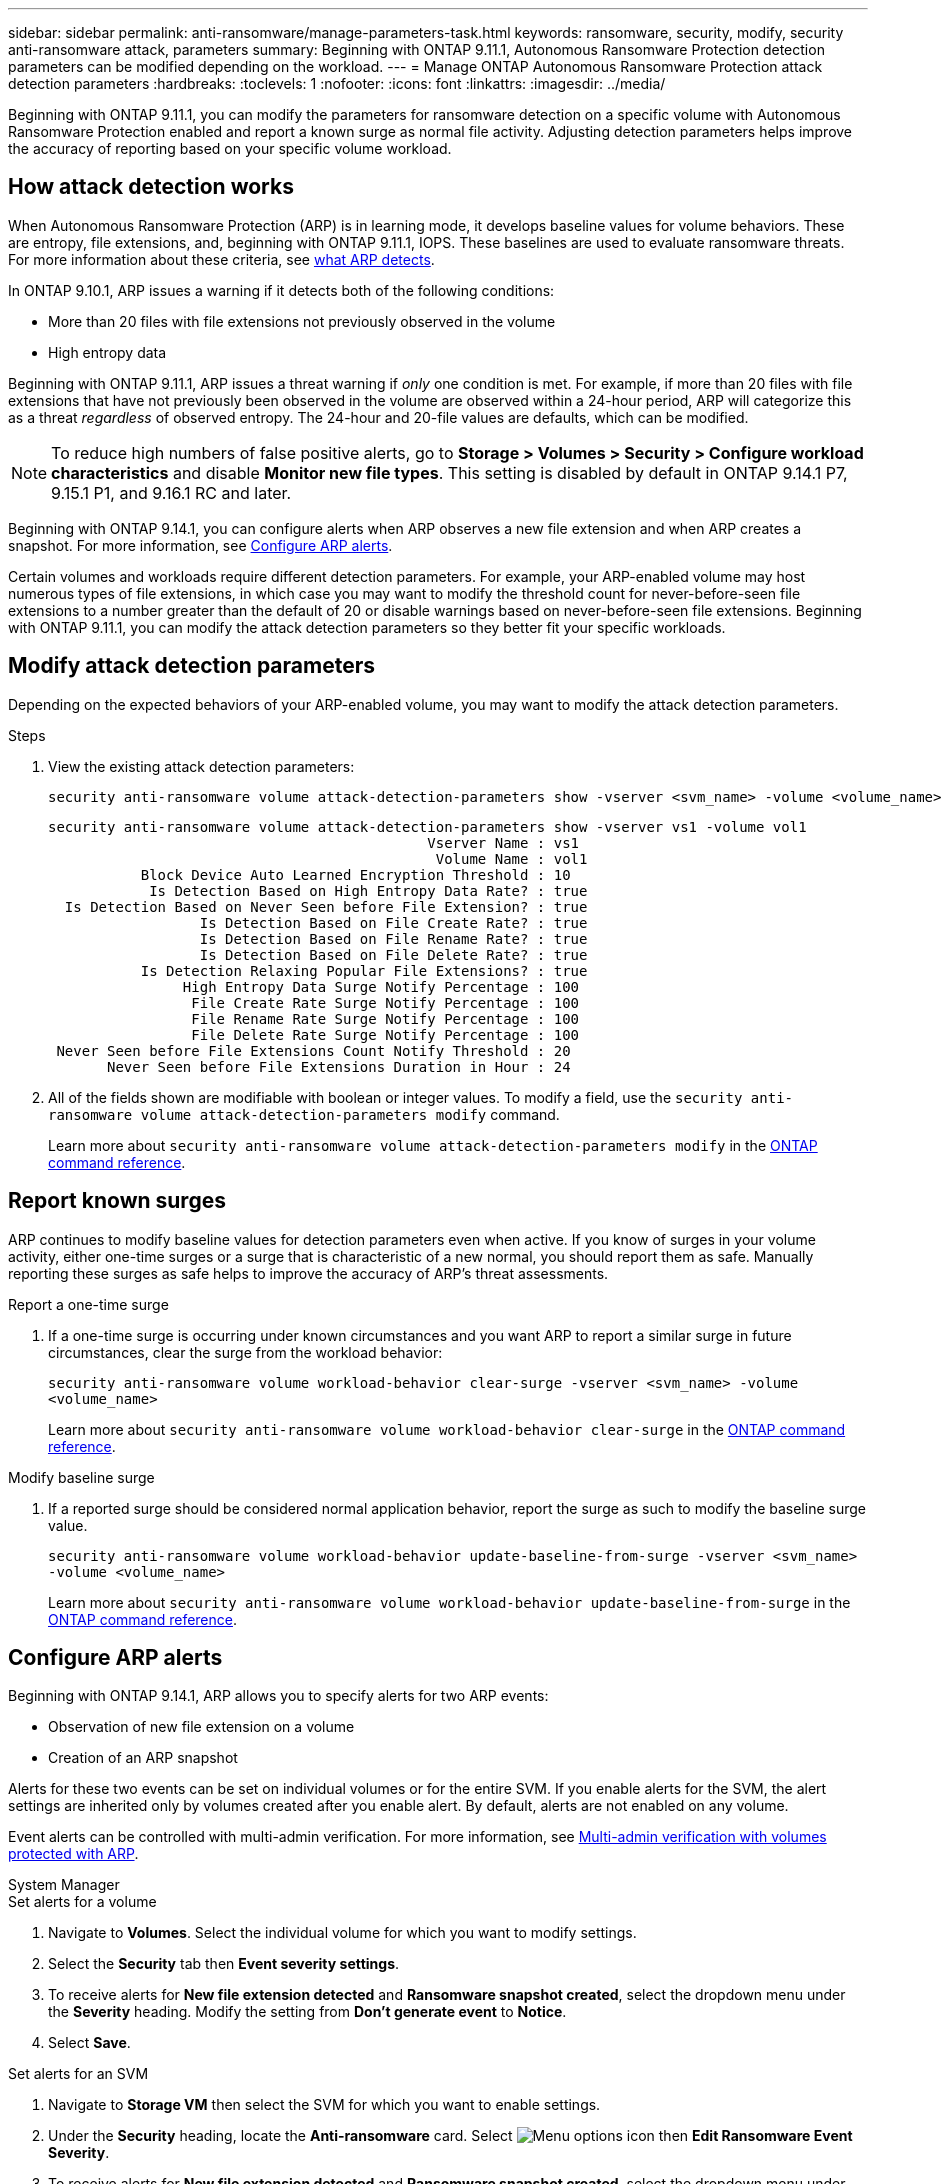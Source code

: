 ---
sidebar: sidebar
permalink: anti-ransomware/manage-parameters-task.html
keywords: ransomware, security, modify, security anti-ransomware attack, parameters
summary: Beginning with ONTAP 9.11.1, Autonomous Ransomware Protection detection parameters can be modified depending on the workload.
---
= Manage ONTAP Autonomous Ransomware Protection attack detection parameters
:hardbreaks:
:toclevels: 1
:nofooter:
:icons: font
:linkattrs:
:imagesdir: ../media/

[.lead]
Beginning with ONTAP 9.11.1, you can modify the parameters for ransomware detection on a specific volume with Autonomous Ransomware Protection enabled and report a known surge as normal file activity. Adjusting detection parameters helps improve the accuracy of reporting based on your specific volume workload.

== How attack detection works

When Autonomous Ransomware Protection (ARP) is in learning mode, it develops baseline values for volume behaviors. These are entropy, file extensions, and, beginning with ONTAP 9.11.1, IOPS. These baselines are used to evaluate ransomware threats. For more information about these criteria, see xref:index.html#what-arp-detects[what ARP detects].

In ONTAP 9.10.1, ARP issues a warning if it detects both of the following conditions:

* More than 20 files with file extensions not previously observed in the volume
* High entropy data

Beginning with ONTAP 9.11.1, ARP issues a threat warning if _only_ one condition is met. For example, if more than 20 files with file extensions that have not previously been observed in the volume are observed within a 24-hour period, ARP will categorize this as a threat _regardless_ of observed entropy. The 24-hour and 20-file values are defaults, which can be modified.

NOTE: To reduce high numbers of false positive alerts, go to *Storage > Volumes > Security > Configure workload characteristics* and disable *Monitor new file types*. This setting is disabled by default in ONTAP 9.14.1 P7, 9.15.1 P1, and 9.16.1 RC and later.

Beginning with ONTAP 9.14.1, you can configure alerts when ARP observes a new file extension and when ARP creates a snapshot. For more information, see <<modify-alerts>>.

Certain volumes and workloads require different detection parameters. For example, your ARP-enabled volume may host numerous types of file extensions, in which case you may want to modify the threshold count for never-before-seen file extensions to a number greater than the default of 20 or disable warnings based on never-before-seen file extensions. Beginning with ONTAP 9.11.1, you can modify the attack detection parameters so they better fit your specific workloads. 

== Modify attack detection parameters

Depending on the expected behaviors of your ARP-enabled volume, you may want to modify the attack detection parameters.

.Steps
. View the existing attack detection parameters:
+
[source,cli]
----
security anti-ransomware volume attack-detection-parameters show -vserver <svm_name> -volume <volume_name>
----
+
....
security anti-ransomware volume attack-detection-parameters show -vserver vs1 -volume vol1
                                             Vserver Name : vs1
                                              Volume Name : vol1
           Block Device Auto Learned Encryption Threshold : 10
            Is Detection Based on High Entropy Data Rate? : true
  Is Detection Based on Never Seen before File Extension? : true
                  Is Detection Based on File Create Rate? : true
                  Is Detection Based on File Rename Rate? : true
                  Is Detection Based on File Delete Rate? : true
           Is Detection Relaxing Popular File Extensions? : true
                High Entropy Data Surge Notify Percentage : 100
                 File Create Rate Surge Notify Percentage : 100
                 File Rename Rate Surge Notify Percentage : 100
                 File Delete Rate Surge Notify Percentage : 100
 Never Seen before File Extensions Count Notify Threshold : 20
       Never Seen before File Extensions Duration in Hour : 24
....
. All of the fields shown are modifiable with boolean or integer values. To modify a field, use the `security anti-ransomware volume attack-detection-parameters modify` command. 
+

Learn more about `security anti-ransomware volume attack-detection-parameters modify` in the link:https://docs.netapp.com/us-en/ontap-cli/security-anti-ransomware-volume-attack-detection-parameters-modify.html[ONTAP command reference^].

== Report known surges

ARP continues to modify baseline values for detection parameters even when active. If you know of surges in your volume activity, either one-time surges or a surge that is characteristic of a new normal, you should report them as safe. Manually reporting these surges as safe helps to improve the accuracy of ARP's threat assessments. 

.Report a one-time surge
. If a one-time surge is occurring under known circumstances and you want ARP to report a similar surge in future circumstances, clear the surge from the workload behavior:  
+
`security anti-ransomware volume workload-behavior clear-surge -vserver <svm_name> -volume <volume_name>`
+
Learn more about `security anti-ransomware volume workload-behavior clear-surge` in the link:https://docs.netapp.com/us-en/ontap-cli/security-anti-ransomware-volume-workload-behavior-clear-surge.html[ONTAP command reference^].

.Modify baseline surge 
. If a reported surge should be considered normal application behavior, report the surge as such to modify the baseline surge value.
+
`security anti-ransomware volume workload-behavior update-baseline-from-surge -vserver <svm_name> -volume <volume_name>`
+
Learn more about `security anti-ransomware volume workload-behavior update-baseline-from-surge` in the link:https://docs.netapp.com/us-en/ontap-cli/security-anti-ransomware-volume-workload-behavior-update-baseline-from-surge.html[ONTAP command reference^].


[[modify-alerts]]
== Configure ARP alerts  

Beginning with ONTAP 9.14.1, ARP allows you to specify alerts for two ARP events:

* Observation of new file extension on a volume
* Creation of an ARP snapshot 

Alerts for these two events can be set on individual volumes or for the entire SVM. If you enable alerts for the SVM, the alert settings are inherited only by volumes created after you enable alert. By default, alerts are not enabled on any volume. 

Event alerts can be controlled with multi-admin verification. For more information, see xref:use-cases-restrictions-concept.html#multi-admin-verification-with-volumes-protected-with-arp[Multi-admin verification with volumes protected with ARP].

[role="tabbed-block"]
====
.System Manager
--
.Set alerts for a volume
. Navigate to *Volumes*. Select the individual volume for which you want to modify settings. 
. Select the *Security* tab then *Event severity settings*.
. To receive alerts for *New file extension detected* and *Ransomware snapshot created*, select the dropdown menu under the *Severity* heading. Modify the setting from *Don't generate event* to *Notice*. 
. Select *Save*.

.Set alerts for an SVM 
. Navigate to *Storage VM* then select the SVM for which you want to enable settings. 
. Under the *Security* heading, locate the *Anti-ransomware* card. Select image:../media/icon_kabob.gif[Menu options icon] then *Edit Ransomware Event Severity*.
. To receive alerts for *New file extension detected* and *Ransomware snapshot created*, select the dropdown menu under the *Severity* heading. Modify the setting from *Don't generate event* to *Notice*. 
. Select *Save*. 
--

.CLI
--
.Set alerts for a volume
* To set alerts for a new file-extension:
+
`security anti-ransomware volume event-log modify -vserver <svm_name> -is-enabled-on-new-file-extension-seen true`
* To set alerts for the creation of an ARP snapshot:
+
`security anti-ransomware volume event-log modify -vserver <svm_name> -is-enabled-on-snapshot-copy-creation true`
* Confirm your settings with the `anti-ransomware volume event-log show` command.

.Set alerts for an SVM 
* To set alerts for a new file-extension:
+
`security anti-ransomware vserver event-log modify -vserver <svm_name> -is-enabled-on-new-file-extension-seen true`
* To set alerts for the creation of an ARP snapshot:
+
`security anti-ransomware vserver event-log modify -vserver <svm_name> -is-enabled-on-snapshot-copy-creation true`

* Confirm your settings with the `security anti-ransomware vserver event-log show` command.

Learn more about `security anti-ransomware vserver event-log` commands in the link:https://docs.netapp.com/us-en/ontap-cli/search.html?q=security-anti-ransomware-vserver-event-log[ONTAP command reference^].

--
====

.Related information 
* link:https://kb.netapp.com/onprem/ontap/da/NAS/Understanding_Autonomous_Ransomware_Protection_attacks_and_the_Autonomous_Ransomware_Protection_snapshot[Understand Autonomous Ransomware Protection attacks and the Autonomous Ransomware Protection snapshot^].
* link:https://docs.netapp.com/us-en/ontap-cli/[ONTAP command reference^]

// 2025-May-12, ONTAPDOC-2689
// 2025 Mar 10, ONTAPDOC-2758
// 2025 Jan 22, ONTAPDOC-1070
// 2025-1-16, ontapdoc-2645
// 2024 Dec 17, ONTAPDOC-2569
// 13 Sept 2024, ontapdoc-2311
// 22 august 2023, ONTAPDOC-1303
// 2023 Sept 6, Public PR 1081
// 8 august 2023, ontapdoc-840